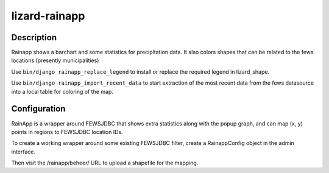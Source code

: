 lizard-rainapp
==========================================

Description
-----------

Rainapp shows a barchart and some statistics for precipitation data. It also
colors shapes that can be related to the fews locations (presently
municipalities)

Use ``bin/django rainapp_replace_legend`` to install or replace the required
legend in lizard_shape.

Use ``bin/django rainapp_import_recent_data`` to start extraction of the most recent
data from the fews datasource into a local table for coloring of the map.


Configuration
-------------

RainApp is a wrapper around FEWSJDBC that shows extra statistics along
with the popup graph, and can map (x, y) points in regions to FEWSJDBC
location IDs.

To create a working wrapper around some existing FEWSJDBC filter,
create a RainappConfig object in the admin interface.

Then visit the /rainapp/beheer/ URL to upload a shapefile for the mapping.
